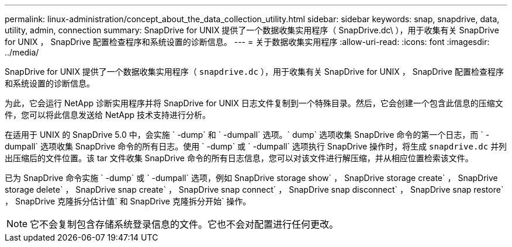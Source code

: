 ---
permalink: linux-administration/concept_about_the_data_collection_utility.html 
sidebar: sidebar 
keywords: snap, snapdrive, data, utility, admin, connection 
summary: SnapDrive for UNIX 提供了一个数据收集实用程序（ SnapDrive.dc\ ），用于收集有关 SnapDrive for UNIX ， SnapDrive 配置检查程序和系统设置的诊断信息。 
---
= 关于数据收集实用程序
:allow-uri-read: 
:icons: font
:imagesdir: ../media/


[role="lead"]
SnapDrive for UNIX 提供了一个数据收集实用程序（ `snapdrive.dc` ），用于收集有关 SnapDrive for UNIX ， SnapDrive 配置检查程序和系统设置的诊断信息。

为此，它会运行 NetApp 诊断实用程序并将 SnapDrive for UNIX 日志文件复制到一个特殊目录。然后，它会创建一个包含此信息的压缩文件，您可以将此信息发送给 NetApp 技术支持进行分析。

在适用于 UNIX 的 SnapDrive 5.0 中，会实施 ` -dump` 和 ` -dumpall` 选项。` dump` 选项收集 SnapDrive 命令的第一个日志，而 ` -dumpall` 选项收集 SnapDrive 命令的所有日志。使用 ` -dump` 或 ` -dumpall` 选项执行 SnapDrive 操作时，将生成 `snapdrive.dc` 并列出压缩后的文件位置。该 tar 文件收集 SnapDrive 命令的所有日志信息，您可以对该文件进行解压缩，并从相应位置检索该文件。

已为 SnapDrive 命令实施 ` -dump` 或 ` -dumpall` 选项，例如 SnapDrive storage show` ， SnapDrive storage create` ， SnapDrive storage delete` ， SnapDrive snap create` ， SnapDrive snap connect` ， SnapDrive snap disconnect` ， SnapDrive snap restore` ， SnapDrive 克隆拆分估计值` 和 SnapDrive 克隆拆分开始` 操作。


NOTE: 它不会复制包含存储系统登录信息的文件。它也不会对配置进行任何更改。
